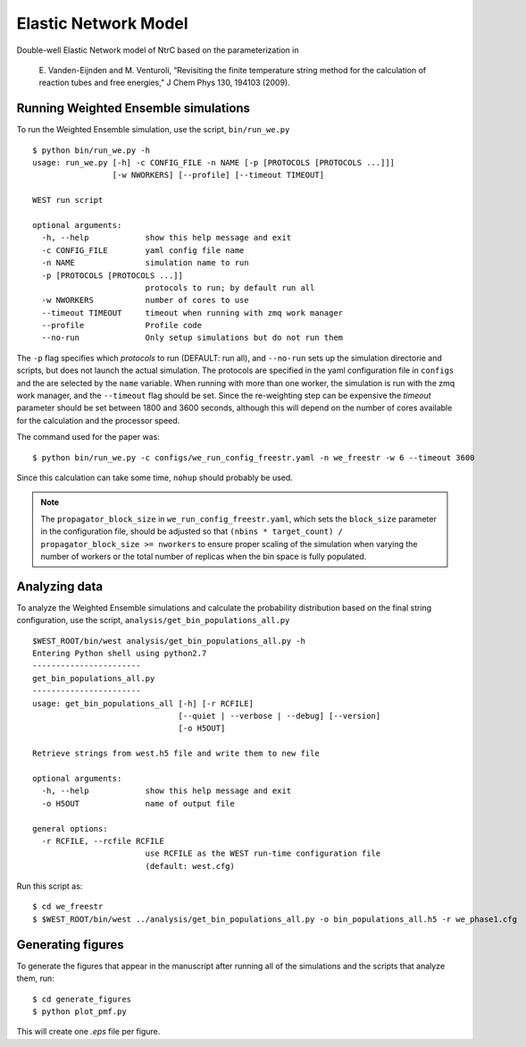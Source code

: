 =====================
Elastic Network Model
=====================

Double-well Elastic Network model of NtrC based on the parameterization in

    E. Vanden-Eijnden and M. Venturoli, “Revisiting the finite temperature string method for the calculation 
    of reaction tubes and free energies,” J Chem Phys 130, 194103 (2009).


Running Weighted Ensemble simulations
-------------------------------------

To run the Weighted Ensemble simulation, use the script, ``bin/run_we.py``

::

    $ python bin/run_we.py -h
    usage: run_we.py [-h] -c CONFIG_FILE -n NAME [-p [PROTOCOLS [PROTOCOLS ...]]]
                     [-w NWORKERS] [--profile] [--timeout TIMEOUT]

    WEST run script

    optional arguments:
      -h, --help            show this help message and exit
      -c CONFIG_FILE        yaml config file name
      -n NAME               simulation name to run
      -p [PROTOCOLS [PROTOCOLS ...]]
                            protocols to run; by default run all
      -w NWORKERS           number of cores to use
      --timeout TIMEOUT     timeout when running with zmq work manager
      --profile             Profile code
      --no-run              Only setup simulations but do not run them

The ``-p`` flag specifies which *protocols* to run (DEFAULT: run all), and ``--no-run`` sets up the simulation
directorie and scripts, but does not launch the actual simulation. The protocols are specified
in the yaml configuration file in ``configs`` and the are selected by the ``name`` variable.
When running with more than one worker, the simulation is run with the zmq work manager, and the ``--timeout``
flag should be set. Since the re-weighting step can be expensive the *timeout* parameter should be set between 1800
and 3600 seconds, although this will depend on the number of cores available for the calculation and the processor
speed.

The command used for the paper was::

    $ python bin/run_we.py -c configs/we_run_config_freestr.yaml -n we_freestr -w 6 --timeout 3600

Since this calculation can take some time, ``nohup`` should probably be used.

.. NOTE::

    The ``propagator_block_size`` in ``we_run_config_freestr.yaml``, which sets the ``block_size`` parameter in the configuration file,
    should be adjusted so that ``(nbins * target_count) / propagator_block_size >= nworkers`` to ensure proper scaling of the simulation
    when varying the number of workers or the total number of replicas when the bin space is fully populated.

Analyzing data
--------------

To analyze the Weighted Ensemble simulations and calculate the probability distribution based on the final string
configuration, use the script, ``analysis/get_bin_populations_all.py``

::

    $WEST_ROOT/bin/west analysis/get_bin_populations_all.py -h
    Entering Python shell using python2.7
    -----------------------
    get_bin_populations_all.py
    -----------------------
    usage: get_bin_populations_all [-h] [-r RCFILE]
                                   [--quiet | --verbose | --debug] [--version]
                                   [-o H5OUT]

    Retrieve strings from west.h5 file and write them to new file

    optional arguments:
      -h, --help            show this help message and exit
      -o H5OUT              name of output file

    general options:
      -r RCFILE, --rcfile RCFILE
                            use RCFILE as the WEST run-time configuration file
                            (default: west.cfg)

Run this script as::

    $ cd we_freestr
    $ $WEST_ROOT/bin/west ../analysis/get_bin_populations_all.py -o bin_populations_all.h5 -r we_phase1.cfg 


Generating figures
------------------

To generate the figures that appear in the manuscript after running all of the simulations and the scripts
that analyze them, run::

    $ cd generate_figures
    $ python plot_pmf.py

This will create one *.eps* file per figure.


.. LINKS

.. _`multiprocessing`: http://docs.python.org/2/library/multiprocessing.html




